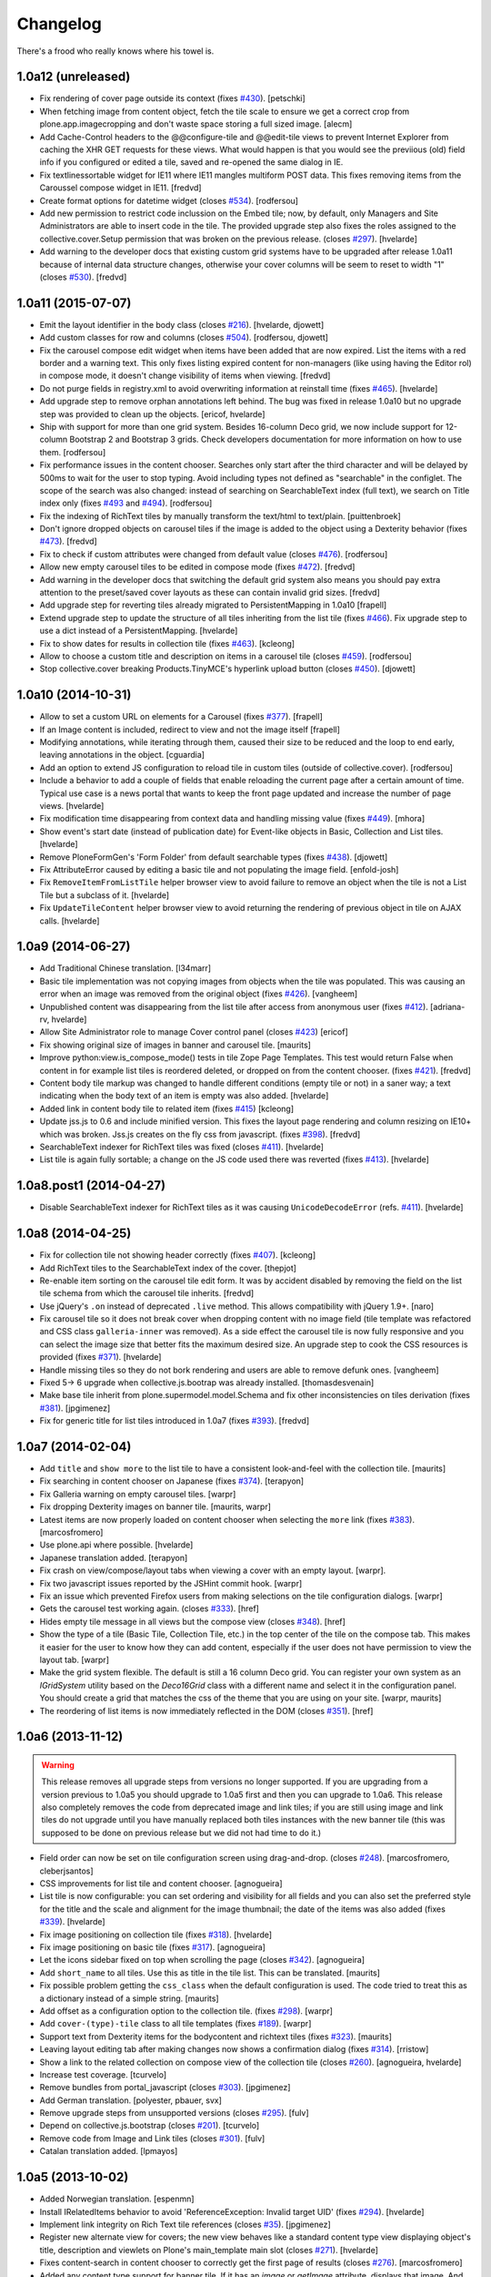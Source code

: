 Changelog
---------

There's a frood who really knows where his towel is.

1.0a12 (unreleased)
^^^^^^^^^^^^^^^^^^^

- Fix rendering of cover page outside its context (fixes `#430`_).
  [petschki]

- When fetching image from content object, fetch the tile scale to ensure we get a correct crop from plone.app.imagecropping and don't waste space storing a full sized image.
  [alecm]

- Add Cache-Control headers to the @@configure-tile and @@edit-tile views to prevent Internet Explorer from caching the XHR GET requests for these views. What would happen is that you would see the previious (old) field info if you configured or edited a tile, saved and re-opened the same dialog in IE.

- Fix textlinessortable widget for IE11 where IE11 mangles multiform POST data. This fixes removing items from the Caroussel compose widget in IE11.
  [fredvd]

- Create format options for datetime widget (closes `#534`_).
  [rodfersou]

- Add new permission to restrict code inclussion on the Embed tile;
  now, by default, only Managers and Site Administrators are able to insert code in the tile.
  The provided upgrade step also fixes the roles assigned to the collective.cover.Setup permission that was broken on the previous release.
  (closes `#297`_).
  [hvelarde]

- Add warning to the developer docs that existing custom grid systems have to be upgraded after release 1.0a11 because of internal data structure changes, otherwise your cover columns will be seem to reset to width "1" (closes `#530`_).
  [fredvd]


1.0a11 (2015-07-07)
^^^^^^^^^^^^^^^^^^^

- Emit the layout identifier in the body class (closes `#216`_).
  [hvelarde, djowett]

- Add custom classes for row and columns (closes `#504`_).
  [rodfersou, djowett]

- Fix the carousel compose edit widget when items have been added that are now expired.
  List the items with a red border and a warning text.
  This only fixes listing expired content for non-managers (like using having the Editor rol) in compose mode, it doesn't change visibility of items when viewing.
  [fredvd]

- Do not purge fields in registry.xml to avoid overwriting information at reinstall time (fixes `#465`_).
  [hvelarde]

- Add upgrade step to remove orphan annotations left behind.
  The bug was fixed in release 1.0a10 but no upgrade step was provided to clean up the objects.
  [ericof, hvelarde]

- Ship with support for more than one grid system.
  Besides 16-column Deco grid, we now include support for 12-column Bootstrap 2 and Bootstrap 3 grids.
  Check developers documentation for more information on how to use them.
  [rodfersou]

- Fix performance issues in the content chooser.
  Searches only start after the third character and will be delayed by 500ms to wait for the user to stop typing.
  Avoid including types not defined as "searchable" in the configlet.
  The scope of the search was also changed: instead of searching on SearchableText index (full text), we search on Title index only (fixes `#493`_ and `#494`_).
  [rodfersou]

- Fix the indexing of RichText tiles by manually transform the text/html to text/plain.
  [puittenbroek]

- Don't ignore dropped objects on carousel tiles if the image is added to the object using a Dexterity behavior (fixes `#473`_).
  [fredvd]

- Fix to check if custom attributes were changed from default value (closes `#476`_).
  [rodfersou]

- Allow new empty carousel tiles to be edited in compose mode (fixes `#472`_).
  [fredvd]

- Add warning in the developer docs that switching the default grid system also means you should pay extra attention to the preset/saved cover layouts as these can contain invalid grid sizes.
  [fredvd]

- Add upgrade step for reverting tiles already migrated to PersistentMapping in 1.0a10
  [frapell]

- Extend upgrade step to update the structure of all tiles inheriting from the list tile (fixes `#466`_).
  Fix upgrade step to use a dict instead of a PersistentMapping.
  [hvelarde]

- Fix to show dates for results in collection tile (fixes `#463`_).
  [kcleong]

- Allow to choose a custom title and description on items in a carousel tile (closes `#459`_).
  [rodfersou]

- Stop collective.cover breaking Products.TinyMCE's hyperlink upload button (closes `#450`_).
  [djowett]

1.0a10 (2014-10-31)
^^^^^^^^^^^^^^^^^^^

- Allow to set a custom URL on elements for a Carousel (fixes `#377`_).
  [frapell]

- If an Image content is included, redirect to view and not the image itself
  [frapell]

- Modifying annotations, while iterating through them, caused their size to be reduced and the loop to end early, leaving annotations in the object.
  [cguardia]

- Add an option to extend JS configuration to reload tile in custom tiles (outside of collective.cover).
  [rodfersou]

- Include a behavior to add a couple of fields that enable reloading the current page after a certain amount of time.
  Typical use case is a news portal that wants to keep the front page updated and increase the number of page views.
  [hvelarde]

- Fix modification time disappearing from context data and handling missing value (fixes `#449`_).
  [mhora]

- Show event's start date (instead of publication date) for Event-like objects in Basic, Collection and List tiles.
  [hvelarde]

- Remove PloneFormGen's 'Form Folder' from default searchable types (fixes `#438`_).
  [djowett]

- Fix AttributeError caused by editing a basic tile and not populating the
  image field.
  [enfold-josh]

- Fix ``RemoveItemFromListTile`` helper browser view to avoid failure to
  remove an object when the tile is not a List Tile but a subclass of it.
  [hvelarde]

- Fix ``UpdateTileContent`` helper browser view to avoid returning the
  rendering of previous object in tile on AJAX calls.
  [hvelarde]


1.0a9 (2014-06-27)
^^^^^^^^^^^^^^^^^^

- Add Traditional Chinese translation.
  [l34marr]

- Basic tile implementation was not copying images from objects when the tile
  was populated. This was causing an error when an image was removed from the
  original object (fixes `#426`_).
  [vangheem]

- Unpublished content was disappearing from the list tile after access from
  anonymous user (fixes `#412`_).
  [adriana-rv, hvelarde]

- Allow Site Administrator role to manage Cover control panel (closes `#423`_)
  [ericof]

- Fix showing original size of images in banner and carousel tile.
  [maurits]

- Improve python:view.is_compose_mode() tests in tile Zope Page Templates. This
  test would return False when content in for example list tiles is reordered
  deleted, or dropped on from the content chooser. (fixes `#421`_).
  [fredvd]

- Content body tile markup was changed to handle different conditions (empty
  tile or not) in a saner way; a text indicating when the body text of an
  item is empty was also added.
  [hvelarde]

- Added link in content body tile to related item (fixes `#415`_)
  [kcleong]

- Update jss.js to 0.6 and include minified version. This fixes the layout page
  rendering and column resizing on IE10+ which was broken. Jss.js creates on the
  fly css from javascript. (fixes `#398`_).
  [fredvd]

- SearchableText indexer for RichText tiles was fixed (closes `#411`_).
  [hvelarde]

- List tile is again fully sortable; a change on the JS code used there was
  reverted (fixes `#413`_).
  [hvelarde]


1.0a8.post1 (2014-04-27)
^^^^^^^^^^^^^^^^^^^^^^^^

- Disable SearchableText indexer for RichText tiles as it was causing
  ``UnicodeDecodeError`` (refs. `#411`_).
  [hvelarde]


1.0a8 (2014-04-25)
^^^^^^^^^^^^^^^^^^

- Fix for collection tile not showing header correctly (fixes `#407`_). [kcleong]

- Add RichText tiles to the SearchableText index of the cover.
  [thepjot]

- Re-enable item sorting on the carousel tile edit form. It was by accident
  disabled by removing the field on the list tile schema from which the
  carousel tile inherits.
  [fredvd]

- Use jQuery's ``.on`` instead of deprecated ``.live`` method. This allows
  compatibility with jQuery 1.9+.
  [naro]

- Fix carousel tile so it does not break cover when dropping content with no
  image field (tile template was refactored and CSS class ``galleria-inner``
  was removed). As a side effect the carousel tile is now fully responsive and
  you can select the image size that better fits the maximum desired size. An
  upgrade step to cook the CSS resources is provided (fixes `#371`_).
  [hvelarde]

- Handle missing tiles so they do not bork rendering and users are able
  to remove defunk ones.
  [vangheem]

- Fixed 5-> 6 upgrade when collective.js.bootrap was already installed.
  [thomasdesvenain]

- Make base tile inherit from plone.supermodel.model.Schema and fix other
  inconsistencies on tiles derivation (fixes `#381`_).
  [jpgimenez]

- Fix for generic title for list tiles introduced in 1.0a7 (fixes `#393`_).
  [fredvd]


1.0a7 (2014-02-04)
^^^^^^^^^^^^^^^^^^

- Add ``title`` and ``show more`` to the list tile to have a consistent
  look-and-feel with the collection tile.
  [maurits]

- Fix searching in content chooser on Japanese (fixes `#374`_).
  [terapyon]

- Fix Galleria warning on empty carousel tiles.
  [warpr]

- Fix dropping Dexterity images on banner tile.
  [maurits, warpr]

- Latest items are now properly loaded on content chooser when selecting the
  ``more`` link (fixes `#383`_).
  [marcosfromero]

- Use plone.api where possible.
  [hvelarde]

- Japanese translation added.
  [terapyon]

- Fix crash on view/compose/layout tabs when viewing a cover with an
  empty layout. [warpr].

- Fix two javascript issues reported by the JSHint commit hook. [warpr]

- Fix an issue which prevented Firefox users from making selections
  on the tile configuration dialogs. [warpr]

- Gets the carousel test working again.
  (closes `#333`_).
  [href]

- Hides empty tile message in all views but the compose view
  (closes `#348`_).
  [href]

- Show the type of a tile (Basic Tile, Collection Tile, etc.) in the
  top center of the tile on the compose tab. This makes it easier for
  the user to know how they can add content, especially if the user
  does not have permission to view the layout tab.
  [warpr]

- Make the grid system flexible.  The default is still a 16 column
  Deco grid.  You can register your own system as an `IGridSystem`
  utility based on the `Deco16Grid` class with a different name and
  select it in the configuration panel.  You should create a grid that
  matches the css of the theme that you are using on your site.
  [warpr, maurits]

- The reordering of list items is now immediately reflected in the DOM
  (closes `#351`_).
  [href]


1.0a6 (2013-11-12)
^^^^^^^^^^^^^^^^^^

.. Warning::
    This release removes all upgrade steps from versions no longer supported.
    If you are upgrading from a version previous to 1.0a5 you should upgrade
    to 1.0a5 first and then you can upgrade to 1.0a6. This release also
    completely removes the code from deprecated image and link tiles; if you
    are still using image and link tiles do not upgrade until you have
    manually replaced both tiles instances with the new banner tile (this was
    supposed to be done on previous release but we did not had time to do it.)

- Field order can now be set on tile configuration screen using drag-and-drop.
  (closes `#248`_).
  [marcosfromero, cleberjsantos]

- CSS improvements for list tile  and content chooser. [agnogueira]

- List tile is now configurable: you can set ordering and visibility for all
  fields and you can also set the preferred style for the title and the scale
  and alignment for the image thumbnail; the date of the items was also added
  (fixes `#339`_). [hvelarde]

- Fix image positioning on collection tile (fixes `#318`_). [hvelarde]

- Fix image positioning on basic tile (fixes `#317`_). [agnogueira]

- Let the icons sidebar fixed on top when scrolling the page (closes `#342`_).
  [agnogueira]

- Add ``short_name`` to all tiles.  Use this as title in the tile
  list. This can be translated.
  [maurits]

- Fix possible problem getting the ``css_class`` when the default
  configuration is used.  The code tried to treat this as a dictionary
  instead of a simple string.
  [maurits]

- Add offset as a configuration option to the collection tile.
  (fixes `#298`_). [warpr]

- Add ``cover-(type)-tile`` class to all tile templates (fixes `#189`_).
  [warpr]

- Support text from Dexterity items for the bodycontent and richtext
  tiles (fixes `#323`_). [maurits]

- Leaving layout editing tab after making changes now shows a confirmation
  dialog (fixes `#314`_). [rristow]

- Show a link to the related collection on compose view of the collection tile
  (closes `#260`_). [agnogueira, hvelarde]

- Increase test coverage. [tcurvelo]

- Remove bundles from portal_javascript (closes `#303`_). [jpgimenez]

- Add German translation. [polyester, pbauer, svx]

- Remove upgrade steps from unsupported versions (closes `#295`_). [fulv]

- Depend on collective.js.bootstrap (closes `#201`_). [tcurvelo]

- Remove code from Image and Link tiles (closes `#301`_). [fulv]

- Catalan translation added. [lpmayos]


1.0a5 (2013-10-02)
^^^^^^^^^^^^^^^^^^

- Added Norwegian translation. [espenmn]

- Install IRelatedItems behavior to avoid 'ReferenceException: Invalid target
  UID' (fixes `#294`_). [hvelarde]

- Implement link integrity on Rich Text tile references (closes `#35`_).
  [jpgimenez]

- Register new alternate view for covers; the new view behaves like a standard
  content type view displaying object's title, description and viewlets on
  Plone's main_template main slot (closes `#271`_). [hvelarde]

- Fixes content-search in content chooser to correctly get the first
  page of results (closes `#276`_). [marcosfromero]

- Added any content type support for banner tile. If it has an `image`
  or `getImage` attribute, displays that image. And always adds
  a link (closes `#241`_). [marcosfromero]

- Prevent unnecessary page reloads when saving or canceling edit overlay
  in tiles (closes `#274`_). [marcosfromero]

- On collection tile, return a thumbnail only if the item has an image field
  and the field is visible (closes `#278`_). [cleberjsantos, hvelarde]

- Added Cover as Linkable in TinyMCE settings (closes `#259`_).
  [marcosfromero]

- Default CSS class for tiles (closes `#262`_). [marcosfromero]

- When adding a tile, display configuration icon only for configurable
  tiles (closes `#204`_). [marcosfromero]

- Auto add a column when adding a row (closes `#212`_).
  [marcosfromero]

- Remove dependency on plone.batching to avoid ``IndexError: multiple_pages``
  on Plone 4.2. [jpgimenez]

- Move CSS to registry_css (closes `#244`_). [agnogueira]

- Collection tile now fulfills the configured image size (fixes `#239`_).
  [cleberjsantos]

- Friendly layout for tile configuration (closes `#133`_). [agnogueira]


1.0a4 (2013-07-27)
^^^^^^^^^^^^^^^^^^

.. Warning::
    This release includes a new banner tile that will replace image and link
    tiles completely, as we found them redundant. Please replace manually any
    instance of image and link tiles in your covers with banner tiles. Image
    and link tiles will be completely removed on next release.

- Add Finnish translation. [datakurre]

- Add Italian translation. [gborelli]

- Package documentation was updated. [hvelarde]

- 'buttons.cancel' in prepOverlay closeselector has to be in quotes to
  avoid unrecognized expression javascript errors [ericof]

- Refactor collection tile to include header and footer fields and fix tile's
  i18n. (closes `#118`_) [hvelarde]

- Add simple Chinese translations (zh_CN). [Adam tang]

- Add banner tile that will replace image and link tiles; add deprecation
  warning to image and link tiles as they will be removed from package on
  next release; an upgrade step is provided for unregistering them to
  avoid further addition on covers. (closes `#218`_). [hvelarde]

- Make carousel tile configurable and avoid NoneType error by checking if
  carousel is empty (fixes `#203`_). [hvelarde]

- Refactor image tile to use original image and scales, when possible.
  [ericof, hvelarde]

- Add border to carousel tile dot. (closes `#206`_). [hvelarde]

- Upgrade to plone.app.blocks 1.1 [ericof]

- Refactor EnabledTilesVocabulary to avoid issues with situations in which
  we have no context/request (HT datakurre). [hvelarde]

- Spanish and Brazilian Portuguese translations were updated. [hvelarde]

- [bugfix] Prevent the configuration view to crash if the widget does not
  provide an 'accesskey'. [frapell]

- Allow editor to add custom class for each tile (closes `#190`_). [jpgimenez]

- Refactor vocabularies and avoid ComponentLookupError when tile is not
  available. [hvelarde]

- Add 'alt' attribute to images in list tile. [ericof]

- Fix image scaling view. [ericof]

- Avoid ComponentLookupError by improved handling of Unauthorized access of
  non-published or deleted objects referenced in the tiles. [ericof]

- Fix translation of Compose and Layout that must be in plone domain. [toutpt]

- Add French translation. [toutpt]


1.0a3 (2013-05-03)
^^^^^^^^^^^^^^^^^^

- Better support for internal and external images (closes `#188`_).
  [jpgimenez]

- Gallery tile now allows sorting of items easily through a widget created for
  that purpose (closes `#198`_). [Quimera]

- A custom permission for the export layout functionality was added; exporting
  a cover layout to the Plone registry is now an administrative task
  accomplished only by Managers and Site Administrators (closes `#177`_).
  [Quimera]

- Fix a bug in collection tile when the target collection was removed
  (closes `#138`_). [jpgimenez]

- Improve interface and performance of content chooser
  (closes `#168`_ and `#169`_). [jpgimenez]

- Add upgrade step to rename resources in CSS and JS registries
  (fixes `#171`_). [hvelarde]

- An option in the control panel configlet was added in order to select the
  tiles that will be available for cover layout creation; an upgrade step
  is provided to update the registry with the new record (closes `#191`_).
  [hvelarde]

- Tile selection functionality in layout edit view was refactored  to an
  explicit D&D UI (closes `#183`_). [Quimera]

- Apply default configuration to tiles at initialization (closes `#100`_).
  [hvelarde]

- Store basic tile data in unicode format to avoid UnicodeDecodeError
  (closes `#144`_). [hvelarde]

- A new special widgect for the cover creation and layout selection was added;
  the widget draws a preview of the layout in real time using an HTML5 canvas
  element (closes `#179`_). [Quimera]

- Show title of object as alt attribute in image of basic tile. [hvelarde]

- Ensure tile UUID does not start with a number (fixes `#137`_). [hvelarde]

- Implements an original size scale to show the original image. [jpgimenez]

- Improve the way that images are accessed from the original object,
  using the standard images traversal. (issue `#158`_) [jpgimenez]

- Fixed a bug with Plone 4.3 that avoided TinyMCE being displayed for
  RichText. (closes `#157`_). [ericof]


1.0a2 (2013-04-09)
^^^^^^^^^^^^^^^^^^
- Move Galleria's stylesheet and JS init to <head>. [davilima6]

- New tile: `PloneFormGen`_ embedded form. [ericof]

- New tile: Content Body. [ericof]

- Update package documentation. [hvelarde, jpgimenez]

- Package is now compatible with Plone 4.3. [ericof, jpgimenez, hvelarde]

- Remove dependency on plone.principalsource (closes `#152`_). [ericof]

- Support five.grok 1.3.2 and plone.app.dexterity 2.0.x. [ericof]

- Update JQuery UI to version 1.8.16.9 (fixes `#124`_). [hvelarde]

- Fix TinyMCE table conflict (closes `#142`_). [agnogueira]

- News Items can now be added to the carousel tile (fixes `#146`_).
  [jpgimenez]

- Basic tile date field visibility is now configurable. [jpgimenez]

- Refactor carousel tile to use collective.js.galleria (closes `#123`_).
  [jpgimenez]

- Refactor list tile to use adapters to get the contained items uids.
  [jpgimenez]

- Implements a way to omit fields from tiles edit form and show it at
  configure form. [jpgimenez]

- Refactor of collection tile. [hvelarde]

- List and carousel tiles now support loading images from folderish content.
  [jpgimenez]

- Have the <base> tag to include a slash at the end so relative ajax calls are
  called for the object and not its parent (fixes `#48`_). [frapell]

- In order to be able to load Dexterity items from the import content GS step,
  we need to provide this interface manually, until a proper fix in Dexterity
  is implemented. [frapell]

- Make the cover object to be an Item instead of a Container (fixes `#114`_).
  [frapell]

- Date and subjects fields on basic tile are now Read Only (fixes `#129`_).
  [jpgimenez]

- Fix row height in layout view (closes `#128`_). [Quimera]

- Fix filter feature on content chooser (closes `#121`_). [Quimera]


1.0a1 (2013-01-07)
^^^^^^^^^^^^^^^^^^

- Initial release.

.. _`#35`: https://github.com/collective/collective.cover/issues/35
.. _`#48`: https://github.com/collective/collective.cover/issues/48
.. _`#100`: https://github.com/collective/collective.cover/issues/100
.. _`#114`: https://github.com/collective/collective.cover/issues/114
.. _`#118`: https://github.com/collective/collective.cover/issues/118
.. _`#121`: https://github.com/collective/collective.cover/issues/121
.. _`#123`: https://github.com/collective/collective.cover/issues/123
.. _`#124`: https://github.com/collective/collective.cover/issues/124
.. _`#128`: https://github.com/collective/collective.cover/issues/128
.. _`#129`: https://github.com/collective/collective.cover/issues/129
.. _`#133`: https://github.com/collective/collective.cover/issues/133
.. _`#137`: https://github.com/collective/collective.cover/issues/137
.. _`#138`: https://github.com/collective/collective.cover/issues/138
.. _`#142`: https://github.com/collective/collective.cover/issues/142
.. _`#144`: https://github.com/collective/collective.cover/issues/144
.. _`#146`: https://github.com/collective/collective.cover/issues/146
.. _`#152`: https://github.com/collective/collective.cover/issues/152
.. _`#157`: https://github.com/collective/collective.cover/issues/157
.. _`#158`: https://github.com/collective/collective.cover/issues/158
.. _`#168`: https://github.com/collective/collective.cover/issues/168
.. _`#169`: https://github.com/collective/collective.cover/issues/169
.. _`#171`: https://github.com/collective/collective.cover/issues/171
.. _`#177`: https://github.com/collective/collective.cover/issues/177
.. _`#179`: https://github.com/collective/collective.cover/issues/179
.. _`#183`: https://github.com/collective/collective.cover/issues/183
.. _`#188`: https://github.com/collective/collective.cover/issues/188
.. _`#189`: https://github.com/collective/collective.cover/issues/189
.. _`#190`: https://github.com/collective/collective.cover/issues/190
.. _`#191`: https://github.com/collective/collective.cover/issues/191
.. _`#198`: https://github.com/collective/collective.cover/issues/198
.. _`#201`: https://github.com/collective/collective.cover/issues/201
.. _`#203`: https://github.com/collective/collective.cover/issues/203
.. _`#204`: https://github.com/collective/collective.cover/issues/204
.. _`#206`: https://github.com/collective/collective.cover/issues/206
.. _`#212`: https://github.com/collective/collective.cover/issues/212
.. _`#216`: https://github.com/collective/collective.cover/issues/216
.. _`#218`: https://github.com/collective/collective.cover/issues/218
.. _`#239`: https://github.com/collective/collective.cover/issues/239
.. _`#241`: https://github.com/collective/collective.cover/issues/241
.. _`#244`: https://github.com/collective/collective.cover/issues/244
.. _`#248`: https://github.com/collective/collective.cover/issues/248
.. _`#259`: https://github.com/collective/collective.cover/issues/259
.. _`#260`: https://github.com/collective/collective.cover/issues/260
.. _`#262`: https://github.com/collective/collective.cover/issues/262
.. _`#271`: https://github.com/collective/collective.cover/issues/271
.. _`#274`: https://github.com/collective/collective.cover/issues/274
.. _`#276`: https://github.com/collective/collective.cover/issues/276
.. _`#278`: https://github.com/collective/collective.cover/issues/278
.. _`#281`: https://github.com/collective/collective.cover/issues/281
.. _`#294`: https://github.com/collective/collective.cover/issues/294
.. _`#295`: https://github.com/collective/collective.cover/issues/295
.. _`#297`: https://github.com/collective/collective.cover/issues/297
.. _`#298`: https://github.com/collective/collective.cover/issues/298
.. _`#301`: https://github.com/collective/collective.cover/issues/301
.. _`#303`: https://github.com/collective/collective.cover/issues/303
.. _`#314`: https://github.com/collective/collective.cover/issues/314
.. _`#317`: https://github.com/collective/collective.cover/issues/317
.. _`#318`: https://github.com/collective/collective.cover/issues/318
.. _`#323`: https://github.com/collective/collective.cover/issues/323
.. _`#333`: https://github.com/collective/collective.cover/issues/333
.. _`#339`: https://github.com/collective/collective.cover/issues/339
.. _`#342`: https://github.com/collective/collective.cover/issues/342
.. _`#348`: https://github.com/collective/collective.cover/issues/348
.. _`#351`: https://github.com/collective/collective.cover/issues/351
.. _`#371`: https://github.com/collective/collective.cover/issues/371
.. _`#374`: https://github.com/collective/collective.cover/issues/374
.. _`#377`: https://github.com/collective/collective.cover/issues/377
.. _`#381`: https://github.com/collective/collective.cover/issues/381
.. _`#383`: https://github.com/collective/collective.cover/issues/383
.. _`#393`: https://github.com/collective/collective.cover/issues/393
.. _`#398`: https://github.com/collective/collective.cover/issues/398
.. _`#407`: https://github.com/collective/collective.cover/issues/407
.. _`#411`: https://github.com/collective/collective.cover/issues/411
.. _`#412`: https://github.com/collective/collective.cover/issues/412
.. _`#413`: https://github.com/collective/collective.cover/issues/413
.. _`#415`: https://github.com/collective/collective.cover/issues/415
.. _`#421`: https://github.com/collective/collective.cover/issues/421
.. _`#423`: https://github.com/collective/collective.cover/issues/423
.. _`#426`: https://github.com/collective/collective.cover/issues/426
.. _`#430`: https://github.com/collective/collective.cover/issues/430
.. _`#438`: https://github.com/collective/collective.cover/issues/438
.. _`#449`: https://github.com/collective/collective.cover/issues/449
.. _`#450`: https://github.com/collective/collective.cover/issues/450
.. _`#459`: https://github.com/collective/collective.cover/issues/459
.. _`#463`: https://github.com/collective/collective.cover/issues/463
.. _`#465`: https://github.com/collective/collective.cover/issues/465
.. _`#466`: https://github.com/collective/collective.cover/issues/466
.. _`#472`: https://github.com/collective/collective.cover/issues/472
.. _`#473`: https://github.com/collective/collective.cover/issues/473
.. _`#476`: https://github.com/collective/collective.cover/issues/476
.. _`#493`: https://github.com/collective/collective.cover/issues/493
.. _`#494`: https://github.com/collective/collective.cover/issues/494
.. _`#495`: https://github.com/collective/collective.cover/issues/495
.. _`#504`: https://github.com/collective/collective.cover/issues/504
.. _`#530`: https://github.com/collective/collective.cover/issues/530
.. _`#534`: https://github.com/collective/collective.cover/issues/534
.. _`PloneFormGen`: https://pypi.python.org/pypi/Products.PloneFormGen
